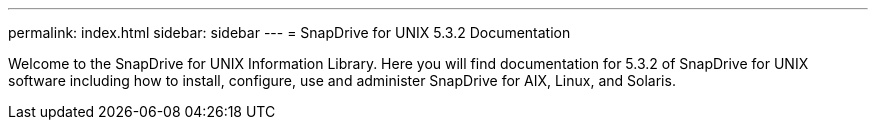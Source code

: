 ---
permalink: index.html
sidebar: sidebar
---
= SnapDrive for UNIX 5.3.2 Documentation

Welcome to the SnapDrive for UNIX Information Library. Here you will find documentation for 5.3.2 of SnapDrive for UNIX software including how to install, configure, use and administer SnapDrive for AIX, Linux, and Solaris.
